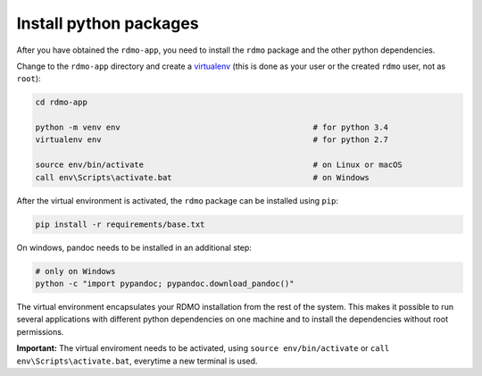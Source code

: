 Install python packages
-----------------------

After you have obtained the ``rdmo-app``, you need to install the ``rdmo`` package and the other python dependencies.

Change to the ``rdmo-app`` directory and create a `virtualenv <https://virtualenv.readthedocs.org>`_ (this is done as your user or the created ``rdmo`` user, not as ``root``):

.. code:: bash

    cd rdmo-app

    python -m venv env                                         # for python 3.4
    virtualenv env                                             # for python 2.7

    source env/bin/activate                                    # on Linux or macOS
    call env\Scripts\activate.bat                              # on Windows

After the virtual environment is activated, the ``rdmo`` package can be installed using ``pip``:

.. code:: bash

    pip install -r requirements/base.txt


On windows, pandoc needs to be installed in an additional step:

.. code:: bash

    # only on Windows
    python -c "import pypandoc; pypandoc.download_pandoc()"

The virtual environment encapsulates your RDMO installation from the rest of the system. This makes it possible to run several applications with different python dependencies on one machine and to install the dependencies without root permissions.

**Important:** The virtual enviroment needs to be activated, using ``source env/bin/activate`` or ``call env\Scripts\activate.bat``, everytime a new terminal is used.
